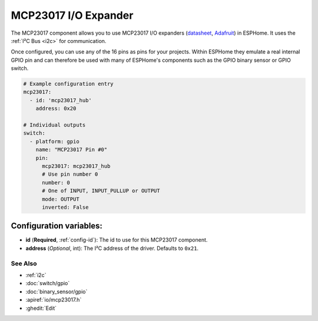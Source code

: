 MCP23017 I/O Expander
=====================

.. seo::
    :description: Instructions for setting up MCP23017 digital port expanders in ESPHome.
    :image: mcp23017.png

The MCP23017 component allows you to use MCP23017 I/O expanders
(`datasheet <http://ww1.microchip.com/downloads/en/devicedoc/20001952c.pdf>`__,
`Adafruit <https://www.adafruit.com/product/732>`__) in ESPHome.
It uses the :ref:`I²C Bus <i2c>` for communication.

Once configured, you can use any of the 16 pins as
pins for your projects. Within ESPHome they emulate a real internal GPIO pin
and can therefore be used with many of ESPHome's components such as the GPIO
binary sensor or GPIO switch.

.. code-block:: yaml

    # Example configuration entry
    mcp23017:
      - id: 'mcp23017_hub'
        address: 0x20

    # Individual outputs
    switch:
      - platform: gpio
        name: "MCP23017 Pin #0"
        pin:
          mcp23017: mcp23017_hub
          # Use pin number 0
          number: 0
          # One of INPUT, INPUT_PULLUP or OUTPUT
          mode: OUTPUT
          inverted: False

Configuration variables:
~~~~~~~~~~~~~~~~~~~~~~~~

- **id** (**Required**, :ref:`config-id`): The id to use for this MCP23017 component.
- **address** (*Optional*, int): The I²C address of the driver.
  Defaults to ``0x21``.

See Also
--------

- :ref:`i2c`
- :doc:`switch/gpio`
- :doc:`binary_sensor/gpio`
- :apiref:`io/mcp23017.h`
- :ghedit:`Edit`

.. disqus::
